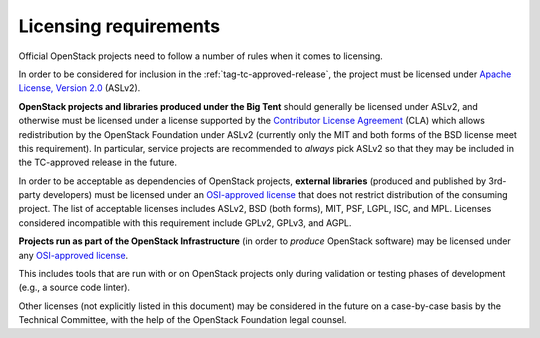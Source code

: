 ========================
 Licensing requirements
========================

Official OpenStack projects need to follow a number of rules when it comes
to licensing.

In order to be considered for inclusion in the
:ref:`tag-tc-approved-release`, the project must be licensed under `Apache
License, Version 2.0`_ (ASLv2).

.. _Apache License, Version 2.0: http://www.apache.org/licenses/LICENSE-2.0

**OpenStack projects and libraries produced under the Big Tent**
should generally be licensed under ASLv2, and otherwise must be
licensed under a license supported by the `Contributor License
Agreement`_ (CLA) which allows redistribution by the OpenStack
Foundation under ASLv2 (currently only the MIT and both forms of the
BSD license meet this requirement). In particular, service projects
are recommended to *always* pick ASLv2 so that they may be included in
the TC-approved release in the future.

.. _Contributor License Agreement: https://wiki.openstack.org/wiki/How_To_Contribute#Contributor_License_Agreement

In order to be acceptable as dependencies of OpenStack projects,
**external libraries** (produced and published by 3rd-party developers)
must be licensed under an `OSI-approved license`_ that does not restrict
distribution of the consuming project. The list of acceptable licenses
includes ASLv2, BSD (both forms), MIT, PSF, LGPL, ISC, and MPL. Licenses
considered incompatible with this requirement include GPLv2, GPLv3, and AGPL.

**Projects run as part of the OpenStack Infrastructure** (in order to
*produce* OpenStack software) may be licensed under any `OSI-approved license`_.

This includes tools that are run with or on OpenStack projects only
during validation or testing phases of development (e.g., a source
code linter).

.. _OSI-approved license: http://opensource.org/licenses/alphabetical

Other licenses (not explicitly listed in this document) may be considered
in the future on a case-by-case basis by the Technical Committee, with the
help of the OpenStack Foundation legal counsel.
